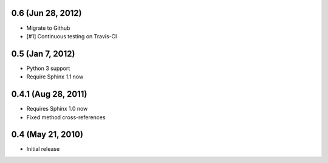 0.6 (Jun 28, 2012)
~~~~~~~~~~~~~~~~~~

- Migrate to Github
- [#1] Continuous testing on Travis-CI


0.5 (Jan 7, 2012)
~~~~~~~~~~~~~~~~~

- Python 3 support
- Require Sphinx 1.1 now


0.4.1 (Aug 28, 2011)
~~~~~~~~~~~~~~~~~~~~

- Requires Sphinx 1.0 now
- Fixed method cross-references


0.4 (May 21, 2010)
~~~~~~~~~~~~~~~~~~

- Initial release
